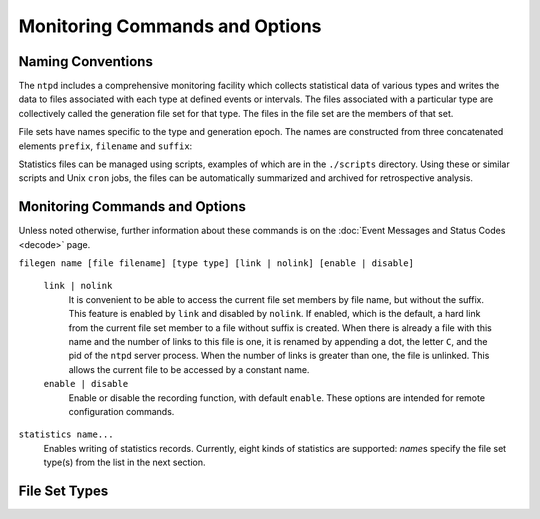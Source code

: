 Monitoring Commands and Options
===============================

.. _monopt-intro:

Naming Conventions
-----------------------------------------------

The ``ntpd`` includes a comprehensive monitoring facility which collects
statistical data of various types and writes the data to files
associated with each type at defined events or intervals. The files
associated with a particular type are collectively called the generation
file set for that type. The files in the file set are the members of
that set.

File sets have names specific to the type and generation epoch. The
names are constructed from three concatenated elements ``prefix``,
``filename`` and ``suffix``:

.. option:: prefix

    The directory path specified in the ``statsdir`` command.

.. option:: name

    The name specified by the ``file`` option of the ``filegen``
    command.

.. option:: suffix

    A string of elements bdginning with . (dot) followed by a number of
    elements depending on the file set type.

Statistics files can be managed using scripts, examples of which are in
the ``./scripts`` directory. Using these or similar scripts and Unix
``cron`` jobs, the files can be automatically summarized and archived
for retrospective analysis.

.. _monopt-cmd:

Monitoring Commands and Options
----------------------------------------------------------

Unless noted otherwise, further information about these commands is on
the :doc:`Event Messages and Status Codes
<decode>` page.

.. _monopt-filegen:

``filegen name [file filename] [type type] [link | nolink] [enable | disable]``

    .. option:: name

        Specifies the file set type from the list in the next section.

    .. option:: file <filename>

        Specifies the filename prefix. The default is the file set type,
        such as "loopstats".

    .. option:: type <typename>

        Specifies the file set interval. The following intervals are
        supported with default ``day``:

        .. option:: none

            The file set is actually a single plain file.

        .. option:: pid

            One file set member is created for every incarnation of
            ``ntpd``. The file name suffix is the string .\ ``n``, where
            ``n`` is the process ID of the ``ntpd`` server process.

        .. option:: day

            One file set member is created per day. A day is defined as
            the period between 00:00 and 23:59 UTC. The file name suffix
            is the string .\ ``yyyymmdd``, where ``yyyy`` is the year,
            ``mm`` the month of the year and ``dd`` the day of the
            month. Thus, member created on 10 December 1992 would have
            suffix ``.19921210``.

        .. option:: week

            One file set member is created per week. The week is defined
            as the day of year modulo 7. The file name suffix is the
            string .\ ``yyyyWww``, where ``yyyy`` is the year, ``W``
            stands for itself and ``ww`` the week number starting from
            0. For example, The member created on 10 January 1992 would
            have suffix ``.1992W1``.

        .. option:: month

            One file set member is created per month. The file name
            suffix is the string .\ ``yyyymm``, where ``yyyy`` is the
            year and ``mm`` the month of the year starting from 1. For
            example, The member created on 10 January 1992 would have
            suffix ``.199201``.

        .. option:: year

            One file set member is generated per year. The file name
            suffix is the string .\ ``yyyy``, where ``yyyy`` is the
            year. For example, The member created on 1 January 1992
            would have suffix ``.1992``.

        .. option:: age

            One file set member is generated every 24 hours of ``ntpd``
            operation. The filename suffix is the string ``.adddddddd``,
            where ``a`` stands for itself and ``dddddddd`` is the
            ``ntpd`` running time in seconds at the start of the
            corresponding 24-hour period.

    ``link | nolink``
        It is convenient to be able to access the current file set
        members by file name, but without the suffix. This feature is
        enabled by ``link`` and disabled by ``nolink``. If enabled,
        which is the default, a hard link from the current file set
        member to a file without suffix is created. When there is
        already a file with this name and the number of links to this
        file is one, it is renamed by appending a dot, the letter ``C``,
        and the pid of the ``ntpd`` server process. When the number of
        links is greater than one, the file is unlinked. This allows the
        current file to be accessed by a constant name.
    ``enable | disable``
        Enable or disable the recording function, with default
        ``enable``. These options are intended for remote configuration
        commands.

.. _monopt-statistics:

``statistics name...``
    Enables writing of statistics records. Currently, eight kinds of
    statistics are supported: *name*\ s specify the file set type(s)
    from the list in the next section.

.. _monopt-statsdir:

.. option:: statsdir <directory_path>

    Specify the directory path prefix for statistics file names.

.. _monopt-types:

File Set Types
-------------------------------------------

.. option:: clockstats

    Record reference clock statistics. Each update received from a
    reference clock driver appends one line to the ``clockstats`` file
    set:
    ``49213 525.624 127.127.4.1 93 226 00:08:29.606 D``
    +-------------------+---------+---------------------------+
    | Item              | Units   | Description               |
    +-------------------+---------+---------------------------+
    | ``49213``         | MJD     | date                      |
    +-------------------+---------+---------------------------+
    | ``525.624``       | s       | time past midnight        |
    +-------------------+---------+---------------------------+
    | ``127.127.4.1``   | IP      | reference clock address   |
    +-------------------+---------+---------------------------+
    | ``message``       | text    | log message               |
    +-------------------+---------+---------------------------+

    The ``message`` field includes the last timecode received in decoded
    ASCII format, where meaningful. In some cases a good deal of
    additional information is displayed. See information specific to
    each reference clock for further details.

.. option:: cryptostats

    Record significant events in the Autokey protocol. This option
    requires the OpenSSL cryptographic software library. Each event
    appends one line to the ``cryptostats`` file set:
    ``49213 525.624 128.4.1.1 message``
    +-----------------+---------+-------------------------------------------+
    | Item            | Units   | Description                               |
    +-----------------+---------+-------------------------------------------+
    | ``49213``       | MJD     | date                                      |
    +-----------------+---------+-------------------------------------------+
    | ``525.624``     | s       | time past midnight                        |
    +-----------------+---------+-------------------------------------------+
    | ``128.4.1.1``   | IP      | source address (``0.0.0.0`` for system)   |
    +-----------------+---------+-------------------------------------------+
    | ``message``     | text    | log message                               |
    +-----------------+---------+-------------------------------------------+

    The ``message`` field includes the message type and certain
    ancillary information. See the
    :doc:`Authentication Options
    <authopt>` page for further information.

.. option:: loopstats

    Record clock discipline loop statistics. Each system clock update
    appends one line to the ``loopstats`` file set:
    ``50935 75440.031 0.000006019 13.778 0.000351733 0.013380 6``
    +-------------------+-------------------+---------------------------------------+
    | Item              | Units             | Description                           |
    +-------------------+-------------------+---------------------------------------+
    | ``50935``         | MJD               | date                                  |
    +-------------------+-------------------+---------------------------------------+
    | ``75440.031``     | s                 | time past midnight                    |
    +-------------------+-------------------+---------------------------------------+
    | ``0.000006019``   | s                 | clock offset                          |
    +-------------------+-------------------+---------------------------------------+
    | ``13.778``        | PPM               | frequency offset                      |
    +-------------------+-------------------+---------------------------------------+
    | ``0.000351733``   | s                 | RMS jitter                            |
    +-------------------+-------------------+---------------------------------------+
    | ``0.013380``      | PPM               | RMS frequency jitter (aka wander)     |
    +-------------------+-------------------+---------------------------------------+
    | ``6``             | log\ :sub:`2` s   | clock discipline loop time constant   |
    +-------------------+-------------------+---------------------------------------+

.. option:: peerstats

    Record peer statistics. Each NTP packet or reference clock update
    received appends one line to the ``peerstats`` file set:
    ``48773 10847.650 127.127.4.1 9714 -0.001605376 0.000000000 0.001424877 0.000958674``
    +--------------------+---------+----------------------+
    | Item               | Units   | Description          |
    +--------------------+---------+----------------------+
    | ``48773``          | MJD     | date                 |
    +--------------------+---------+----------------------+
    | ``10847.650``      | s       | time past midnight   |
    +--------------------+---------+----------------------+
    | ``127.127.4.1``    | IP      | source address       |
    +--------------------+---------+----------------------+
    | ``9714``           | hex     | status word          |
    +--------------------+---------+----------------------+
    | ``-0.001605376``   | s       | clock offset         |
    +--------------------+---------+----------------------+
    | ``0.000000000``    | s       | roundtrip delay      |
    +--------------------+---------+----------------------+
    | ``0.001424877``    | s       | dispersion           |
    +--------------------+---------+----------------------+
    | ``0.000958674``    | s       | RMS jitter           |
    +--------------------+---------+----------------------+

    The status field is encoded in hex format as described in Appendix B
    of the NTP specification RFC 1305.

.. option:: protostats

    Record significant peer, system and [rptpcp; events. Each
    significant event appends one line to the ``protostats`` file set:
    ``49213 525.624 128.4.1.1 963a 8a message``
    +-----------------+---------+-------------------------------------------+
    | Item            | Units   | Description                               |
    +-----------------+---------+-------------------------------------------+
    | ``49213``       | MJD     | date                                      |
    +-----------------+---------+-------------------------------------------+
    | ``525.624``     | s       | time past midnight                        |
    +-----------------+---------+-------------------------------------------+
    | ``128.4.1.1``   | IP      | source address (``0.0.0.0`` for system)   |
    +-----------------+---------+-------------------------------------------+
    | ``963a``        | code    | status word                               |
    +-----------------+---------+-------------------------------------------+
    | ``8a``          | code    | event message code                        |
    +-----------------+---------+-------------------------------------------+
    | ``message``     | text    | event message                             |
    +-----------------+---------+-------------------------------------------+

    The event message code and ``message`` field are described on the
    :doc:`Event Messages and Status Words
    <decode>` page.

.. option:: rawstats

    Record timestamp statistics. Each NTP packet received appends one
    line to the ``rawstats`` file set:
    ``56285 54575.160 128.4.1.1 192.168.1.5 3565350574.400229473 3565350574.442385200 3565350574.442436000 3565350575.154505763 0 4 4 1 8 -21 0.000000 0.000320 .PPS.``
    +----------------------------+--------------------------------------+--------------------------------------------------------+
    | Item                       | Units                                | Description                                            |
    +----------------------------+--------------------------------------+--------------------------------------------------------+
    | ``56285``                  | MJD                                  | date                                                   |
    +----------------------------+--------------------------------------+--------------------------------------------------------+
    | ``54575.160``              | s                                    | time past midnight                                     |
    +----------------------------+--------------------------------------+--------------------------------------------------------+
    | ``128.4.1.1``              | IP                                   | source address                                         |
    +----------------------------+--------------------------------------+--------------------------------------------------------+
    | ``192.168.1.5``            | IP                                   | destination address                                    |
    +----------------------------+--------------------------------------+--------------------------------------------------------+
    | ``3565350574.400229473``   | NTP s                                | origin timestamp                                       |
    +----------------------------+--------------------------------------+--------------------------------------------------------+
    | ``3565350574.442385200``   | NTP s                                | receive timestamp                                      |
    +----------------------------+--------------------------------------+--------------------------------------------------------+
    | ``3565350574.442436000``   | NTP s                                | transmit timestamp                                     |
    +----------------------------+--------------------------------------+--------------------------------------------------------+
    | ``3565350575.154505763``   | NTP s                                | destination timestamp                                  |
    +----------------------------+--------------------------------------+--------------------------------------------------------+
    | ``0``                      | 0: OK, 1: insert pending,            | leap warning indicator                                 |
    |                            | 2: delete pending, 3: not synced     |                                                        |
    +----------------------------+--------------------------------------+--------------------------------------------------------+
    | ``4``                      | 4 was current in 2012                | NTP version                                            |
    +----------------------------+--------------------------------------+--------------------------------------------------------+
    | ``4``                      | 3: client, 4: server, 5: broadcast   | mode                                                   |
    +----------------------------+--------------------------------------+--------------------------------------------------------+
    | ``1``                      | 1-15, 16: not synced                 | stratum                                                |
    +----------------------------+--------------------------------------+--------------------------------------------------------+
    | ``8``                      | log\ :sub:`2` seconds                | poll                                                   |
    +----------------------------+--------------------------------------+--------------------------------------------------------+
    | ``-21``                    | log\ :sub:`2` seconds                | precision                                              |
    +----------------------------+--------------------------------------+--------------------------------------------------------+
    | ``0.000000``               | seconds                              | total roundtrip delay to the primary reference clock   |
    +----------------------------+--------------------------------------+--------------------------------------------------------+
    | ``0.000320``               | seconds                              | total dispersion to the primary reference clock        |
    +----------------------------+--------------------------------------+--------------------------------------------------------+
    | ``PPS.``                   | IP or text                           | refid, association ID                                  |
    +----------------------------+--------------------------------------+--------------------------------------------------------+

.. option:: sysstats

    Record system statistics. Each hour one line is appended to the
    ``sysstats`` file set in the following format:
    ``50928 2132.543 3600 81965 0 9546 56 512 540 10 4 147 1``
    +----------------+---------+------------------------------+
    | Item           | Units   | Description                  |
    +----------------+---------+------------------------------+
    | ``50928``      | MJD     | date                         |
    +----------------+---------+------------------------------+
    | ``2132.543``   | s       | time past midnight           |
    +----------------+---------+------------------------------+
    | ``3600``       | s       | time since reset             |
    +----------------+---------+------------------------------+
    | ``81965``      | #       | packets received             |
    +----------------+---------+------------------------------+
    | ``0``          | #       | packets for this host        |
    +----------------+---------+------------------------------+
    | ``9546``       | #       | current versions             |
    +----------------+---------+------------------------------+
    | ``56``         | #       | old version                  |
    +----------------+---------+------------------------------+
    | ``512``        | #       | access denied                |
    +----------------+---------+------------------------------+
    | ``540``        | #       | bad length or format         |
    +----------------+---------+------------------------------+
    | ``10``         | #       | bad authentication           |
    +----------------+---------+------------------------------+
    | ``4``          | #       | declined                     |
    +----------------+---------+------------------------------+
    | ``147``        | #       | rate exceeded                |
    +----------------+---------+------------------------------+
    | ``1``          | #       | kiss-o'-death packets sent   |
    +----------------+---------+------------------------------+

.. option:: timingstats

    (Only available when the deamon is compiled with process time
    debugging support (--enable-debug-timing - costs performance).
    Record processing time statistics for various selected code paths.
    ``53876 36.920 10.0.3.5 1 0.000014592 input processing delay``
    +-------------------+---------+--------------------------------------+
    | Item              | Units   | Description                          |
    +-------------------+---------+--------------------------------------+
    | ``53876``         | MJD     | date                                 |
    +-------------------+---------+--------------------------------------+
    | ``36.920``        | s       | time past midnight                   |
    +-------------------+---------+--------------------------------------+
    | ``10.0.3.5``      | IP      | server address                       |
    +-------------------+---------+--------------------------------------+
    | ``1``             | #       | event count                          |
    +-------------------+---------+--------------------------------------+
    | ``0.000014592``   | s       | total time                           |
    +-------------------+---------+--------------------------------------+
    | ``message``       | text    | code path description (see source)   |
    +-------------------+---------+--------------------------------------+
